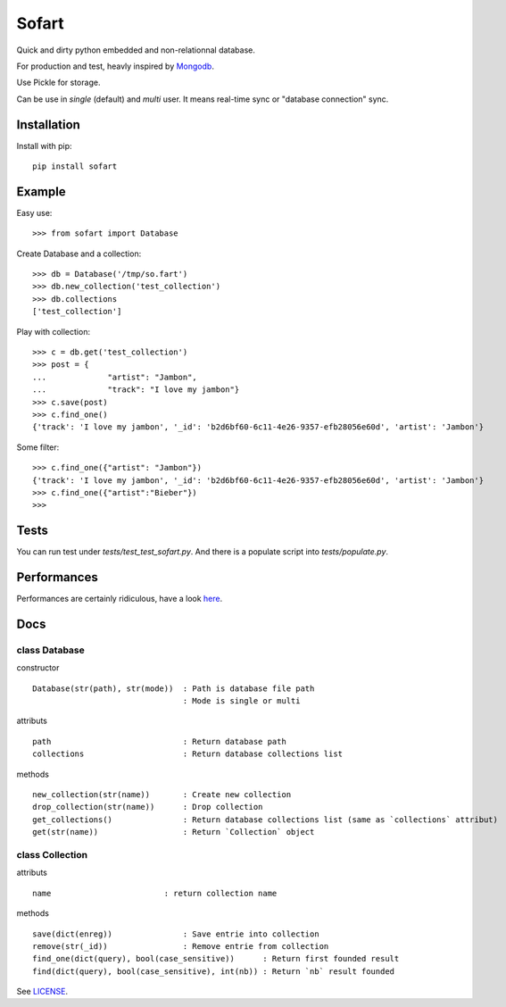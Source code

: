 ======
Sofart
======

Quick and dirty python embedded and non-relationnal database.

For production and test, heavly inspired by `Mongodb <http://www.mongodb.org/>`_.

Use Pickle for storage.

Can be use in `single` (default) and `multi` user.  
It means real-time sync or "database connection" sync.

Installation
------------

Install with pip: ::

	pip install sofart

Example
-------

Easy use: ::

	>>> from sofart import Database

Create Database and a collection: ::

	>>> db = Database('/tmp/so.fart')
	>>> db.new_collection('test_collection')
	>>> db.collections
	['test_collection']

Play with collection: ::

	>>> c = db.get('test_collection')
	>>> post = {
	...             "artist": "Jambon",
	...             "track": "I love my jambon"}
	>>> c.save(post)
	>>> c.find_one()
	{'track': 'I love my jambon', '_id': 'b2d6bf60-6c11-4e26-9357-efb28056e60d', 'artist': 'Jambon'}
	
Some filter: ::

	>>> c.find_one({"artist": "Jambon"})
	{'track': 'I love my jambon', '_id': 'b2d6bf60-6c11-4e26-9357-efb28056e60d', 'artist': 'Jambon'}
	>>> c.find_one({"artist":"Bieber"})
	>>>

Tests
-----

You can run test under `tests/test_test_sofart.py`.  
And there is a populate script into `tests/populate.py`.  

Performances
------------

Performances are certainly ridiculous, have a look `here <https://raw.github.com/Socketubs/Sofart/master/BENCH>`_.

Docs
----

class Database
==============

constructor ::

	Database(str(path), str(mode))  : Path is database file path
	                                : Mode is single or multi

attributs ::

	path                            : Return database path
	collections                     : Return database collections list

methods ::

	new_collection(str(name))  	: Create new collection
	drop_collection(str(name))	: Drop collection
	get_collections()          	: Return database collections list (same as `collections` attribut)
	get(str(name))             	: Return `Collection` object

class Collection
================

attributs ::

	name                        : return collection name

methods ::

	save(dict(enreg))   		: Save entrie into collection
	remove(str(_id))      		: Remove entrie from collection
	find_one(dict(query), bool(case_sensitive))      : Return first founded result
	find(dict(query), bool(case_sensitive), int(nb)) : Return `nb` result founded


See `LICENSE <https://raw.github.com/Socketubs/Sofart/master/LICENSE>`_.
